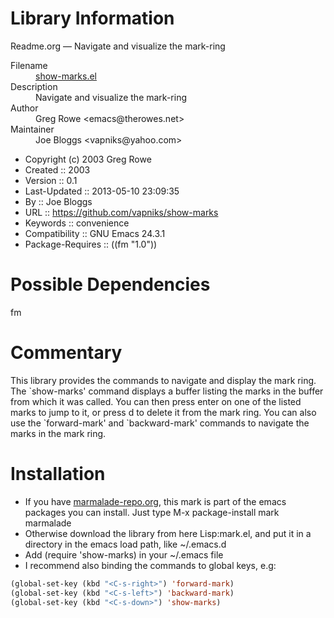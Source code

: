 * Library Information
 Readme.org --- Navigate and visualize the mark-ring

 - Filename :: [[file:mark.el][show-marks.el]]
 - Description :: Navigate and visualize the mark-ring
 - Author :: Greg Rowe <emacs@therowes.net>
 - Maintainer :: Joe Bloggs <vapniks@yahoo.com>
 - Copyright (c) 2003 Greg Rowe
 - Created :: 2003
 - Version :: 0.1
 - Last-Updated :: 2013-05-10 23:09:35
 -           By :: Joe Bloggs
 - URL :: https://github.com/vapniks/show-marks
 - Keywords :: convenience
 - Compatibility :: GNU Emacs 24.3.1
 - Package-Requires :: ((fm "1.0"))

* Possible Dependencies
fm
* Commentary
This library provides the commands to navigate and display the mark ring.
The `show-marks' command displays a buffer listing the marks in the buffer from which it was called.
You can then press enter on one of the listed marks to jump to it, or press d to delete it from the
mark ring. You can also use the `forward-mark' and `backward-mark' commands to navigate the marks in
the mark ring. 
* Installation

 - If you have [[http://www.marmalade-repo.org/][marmalade-repo.org]], this mark is part of the emacs packages you can install.  
   Just type M-x package-install mark marmalade 
 - Otherwise download the library from here Lisp:mark.el, and put it in a directory in the emacs load path, 
   like ~/.emacs.d
 - Add (require 'show-marks) in your ~/.emacs file
 - I recommend also binding the commands to global keys, e.g:
#+BEGIN_SRC emacs-lisp
   (global-set-key (kbd "<C-s-right>") 'forward-mark)
   (global-set-key (kbd "<C-s-left>") 'backward-mark)
   (global-set-key (kbd "<C-s-down>") 'show-marks)
#+END_SRC
